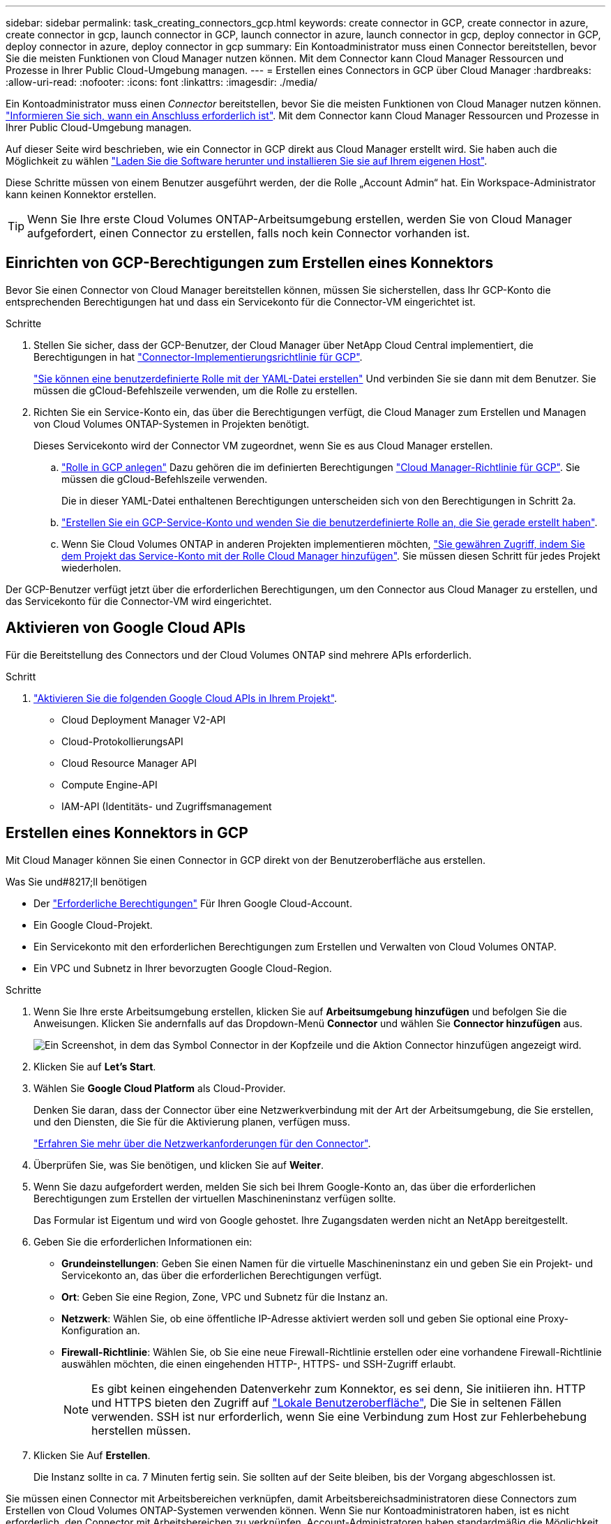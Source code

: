 ---
sidebar: sidebar 
permalink: task_creating_connectors_gcp.html 
keywords: create connector in GCP, create connector in azure, create connector in gcp, launch connector in GCP, launch connector in azure, launch connector in gcp, deploy connector in GCP, deploy connector in azure, deploy connector in gcp 
summary: Ein Kontoadministrator muss einen Connector bereitstellen, bevor Sie die meisten Funktionen von Cloud Manager nutzen können. Mit dem Connector kann Cloud Manager Ressourcen und Prozesse in Ihrer Public Cloud-Umgebung managen. 
---
= Erstellen eines Connectors in GCP über Cloud Manager
:hardbreaks:
:allow-uri-read: 
:nofooter: 
:icons: font
:linkattrs: 
:imagesdir: ./media/


[role="lead"]
Ein Kontoadministrator muss einen _Connector_ bereitstellen, bevor Sie die meisten Funktionen von Cloud Manager nutzen können. link:concept_connectors.html["Informieren Sie sich, wann ein Anschluss erforderlich ist"]. Mit dem Connector kann Cloud Manager Ressourcen und Prozesse in Ihrer Public Cloud-Umgebung managen.

Auf dieser Seite wird beschrieben, wie ein Connector in GCP direkt aus Cloud Manager erstellt wird. Sie haben auch die Möglichkeit zu wählen link:task_installing_linux.html["Laden Sie die Software herunter und installieren Sie sie auf Ihrem eigenen Host"].

Diese Schritte müssen von einem Benutzer ausgeführt werden, der die Rolle „Account Admin“ hat. Ein Workspace-Administrator kann keinen Konnektor erstellen.


TIP: Wenn Sie Ihre erste Cloud Volumes ONTAP-Arbeitsumgebung erstellen, werden Sie von Cloud Manager aufgefordert, einen Connector zu erstellen, falls noch kein Connector vorhanden ist.



== Einrichten von GCP-Berechtigungen zum Erstellen eines Konnektors

Bevor Sie einen Connector von Cloud Manager bereitstellen können, müssen Sie sicherstellen, dass Ihr GCP-Konto die entsprechenden Berechtigungen hat und dass ein Servicekonto für die Connector-VM eingerichtet ist.

.Schritte
. Stellen Sie sicher, dass der GCP-Benutzer, der Cloud Manager über NetApp Cloud Central implementiert, die Berechtigungen in hat https://occm-sample-policies.s3.amazonaws.com/Setup_As_Service_3.7.3_GCP.yaml["Connector-Implementierungsrichtlinie für GCP"^].
+
https://cloud.google.com/iam/docs/creating-custom-roles#iam-custom-roles-create-gcloud["Sie können eine benutzerdefinierte Rolle mit der YAML-Datei erstellen"^] Und verbinden Sie sie dann mit dem Benutzer. Sie müssen die gCloud-Befehlszeile verwenden, um die Rolle zu erstellen.

. Richten Sie ein Service-Konto ein, das über die Berechtigungen verfügt, die Cloud Manager zum Erstellen und Managen von Cloud Volumes ONTAP-Systemen in Projekten benötigt.
+
Dieses Servicekonto wird der Connector VM zugeordnet, wenn Sie es aus Cloud Manager erstellen.

+
.. https://cloud.google.com/iam/docs/creating-custom-roles#iam-custom-roles-create-gcloud["Rolle in GCP anlegen"^] Dazu gehören die im definierten Berechtigungen https://occm-sample-policies.s3.amazonaws.com/Policy_for_Cloud_Manager_3.8.0_GCP.yaml["Cloud Manager-Richtlinie für GCP"^]. Sie müssen die gCloud-Befehlszeile verwenden.
+
Die in dieser YAML-Datei enthaltenen Berechtigungen unterscheiden sich von den Berechtigungen in Schritt 2a.

.. https://cloud.google.com/iam/docs/creating-managing-service-accounts#creating_a_service_account["Erstellen Sie ein GCP-Service-Konto und wenden Sie die benutzerdefinierte Rolle an, die Sie gerade erstellt haben"^].
.. Wenn Sie Cloud Volumes ONTAP in anderen Projekten implementieren möchten, https://cloud.google.com/iam/docs/granting-changing-revoking-access#granting-console["Sie gewähren Zugriff, indem Sie dem Projekt das Service-Konto mit der Rolle Cloud Manager hinzufügen"^]. Sie müssen diesen Schritt für jedes Projekt wiederholen.




Der GCP-Benutzer verfügt jetzt über die erforderlichen Berechtigungen, um den Connector aus Cloud Manager zu erstellen, und das Servicekonto für die Connector-VM wird eingerichtet.



== Aktivieren von Google Cloud APIs

Für die Bereitstellung des Connectors und der Cloud Volumes ONTAP sind mehrere APIs erforderlich.

.Schritt
. https://cloud.google.com/apis/docs/getting-started#enabling_apis["Aktivieren Sie die folgenden Google Cloud APIs in Ihrem Projekt"^].
+
** Cloud Deployment Manager V2-API
** Cloud-ProtokollierungsAPI
** Cloud Resource Manager API
** Compute Engine-API
** IAM-API (Identitäts- und Zugriffsmanagement






== Erstellen eines Konnektors in GCP

Mit Cloud Manager können Sie einen Connector in GCP direkt von der Benutzeroberfläche aus erstellen.

.Was Sie und#8217;ll benötigen
* Der https://mysupport.netapp.com/site/info/cloud-manager-policies["Erforderliche Berechtigungen"^] Für Ihren Google Cloud-Account.
* Ein Google Cloud-Projekt.
* Ein Servicekonto mit den erforderlichen Berechtigungen zum Erstellen und Verwalten von Cloud Volumes ONTAP.
* Ein VPC und Subnetz in Ihrer bevorzugten Google Cloud-Region.


.Schritte
. Wenn Sie Ihre erste Arbeitsumgebung erstellen, klicken Sie auf *Arbeitsumgebung hinzufügen* und befolgen Sie die Anweisungen. Klicken Sie andernfalls auf das Dropdown-Menü *Connector* und wählen Sie *Connector hinzufügen* aus.
+
image:screenshot_connector_add.gif["Ein Screenshot, in dem das Symbol Connector in der Kopfzeile und die Aktion Connector hinzufügen angezeigt wird."]

. Klicken Sie auf *Let's Start*.
. Wählen Sie *Google Cloud Platform* als Cloud-Provider.
+
Denken Sie daran, dass der Connector über eine Netzwerkverbindung mit der Art der Arbeitsumgebung, die Sie erstellen, und den Diensten, die Sie für die Aktivierung planen, verfügen muss.

+
link:reference_networking_cloud_manager.html["Erfahren Sie mehr über die Netzwerkanforderungen für den Connector"].

. Überprüfen Sie, was Sie benötigen, und klicken Sie auf *Weiter*.
. Wenn Sie dazu aufgefordert werden, melden Sie sich bei Ihrem Google-Konto an, das über die erforderlichen Berechtigungen zum Erstellen der virtuellen Maschineninstanz verfügen sollte.
+
Das Formular ist Eigentum und wird von Google gehostet. Ihre Zugangsdaten werden nicht an NetApp bereitgestellt.

. Geben Sie die erforderlichen Informationen ein:
+
** *Grundeinstellungen*: Geben Sie einen Namen für die virtuelle Maschineninstanz ein und geben Sie ein Projekt- und Servicekonto an, das über die erforderlichen Berechtigungen verfügt.
** *Ort*: Geben Sie eine Region, Zone, VPC und Subnetz für die Instanz an.
** *Netzwerk*: Wählen Sie, ob eine öffentliche IP-Adresse aktiviert werden soll und geben Sie optional eine Proxy-Konfiguration an.
** *Firewall-Richtlinie*: Wählen Sie, ob Sie eine neue Firewall-Richtlinie erstellen oder eine vorhandene Firewall-Richtlinie auswählen möchten, die einen eingehenden HTTP-, HTTPS- und SSH-Zugriff erlaubt.
+

NOTE: Es gibt keinen eingehenden Datenverkehr zum Konnektor, es sei denn, Sie initiieren ihn. HTTP und HTTPS bieten den Zugriff auf link:concept_connectors.html#the-local-user-interface["Lokale Benutzeroberfläche"], Die Sie in seltenen Fällen verwenden. SSH ist nur erforderlich, wenn Sie eine Verbindung zum Host zur Fehlerbehebung herstellen müssen.



. Klicken Sie Auf *Erstellen*.
+
Die Instanz sollte in ca. 7 Minuten fertig sein. Sie sollten auf der Seite bleiben, bis der Vorgang abgeschlossen ist.



Sie müssen einen Connector mit Arbeitsbereichen verknüpfen, damit Arbeitsbereichsadministratoren diese Connectors zum Erstellen von Cloud Volumes ONTAP-Systemen verwenden können. Wenn Sie nur Kontoadministratoren haben, ist es nicht erforderlich, den Connector mit Arbeitsbereichen zu verknüpfen. Account-Administratoren haben standardmäßig die Möglichkeit, auf alle Workspaces in Cloud Manager zuzugreifen. link:task_setting_up_cloud_central_accounts.html#associating-connectors-with-workspaces["Weitere Informationen ."].
